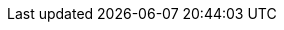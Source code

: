 :Year: 2020
//:experimental: enables GUI doc macros.
:experimental:

// Red Hat
:RH: Red{nbsp}Hat

// The product (Pantheon)
:ProductName: Pantheon
:ProductShortName: Pantheon
:ProductNumber: 2
:ProductNumberPrevious: 1
:ProductUrl: http://pantheon.corp.redhat.com[]

:LinkToSearchPage: https://pantheon.corp.redhat.com/pantheon/#/search
:LinkToGitImportPage: https://pantheon.corp.redhat.com/pantheon/#/git

// Publishing
:PublishingPortal: Customer Portal
:PublishingPortalSearch: Customer Portal Search

:imagesdir: images
:ContentTerm: content
